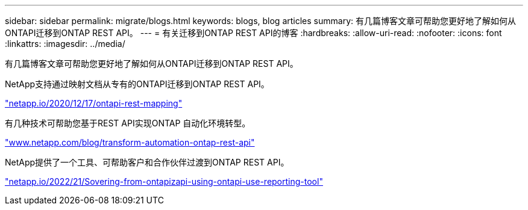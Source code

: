 ---
sidebar: sidebar 
permalink: migrate/blogs.html 
keywords: blogs, blog articles 
summary: 有几篇博客文章可帮助您更好地了解如何从ONTAPI迁移到ONTAP REST API。 
---
= 有关迁移到ONTAP REST API的博客
:hardbreaks:
:allow-uri-read: 
:nofooter: 
:icons: font
:linkattrs: 
:imagesdir: ../media/


[role="lead"]
有几篇博客文章可帮助您更好地了解如何从ONTAPI迁移到ONTAP REST API。

NetApp支持通过映射文档从专有的ONTAPI迁移到ONTAP REST API。

https://netapp.io/2020/12/17/ontapi-to-rest-mapping/["netapp.io/2020/12/17/ontapi-rest-mapping"^]

有几种技术可帮助您基于REST API实现ONTAP 自动化环境转型。

https://www.netapp.com/blog/transform-automation-ontap-rest-api/["www.netapp.com/blog/transform-automation-ontap-rest-api"^]

NetApp提供了一个工具、可帮助客户和合作伙伴过渡到ONTAP REST API。

https://netapp.io/2022/03/21/transitioning-from-ontapizapi-using-ontapi-usage-reporting-tool/["netapp.io/2022/21/Sovering-from-ontapizapi-using-ontapi-use-reporting-tool"^]

